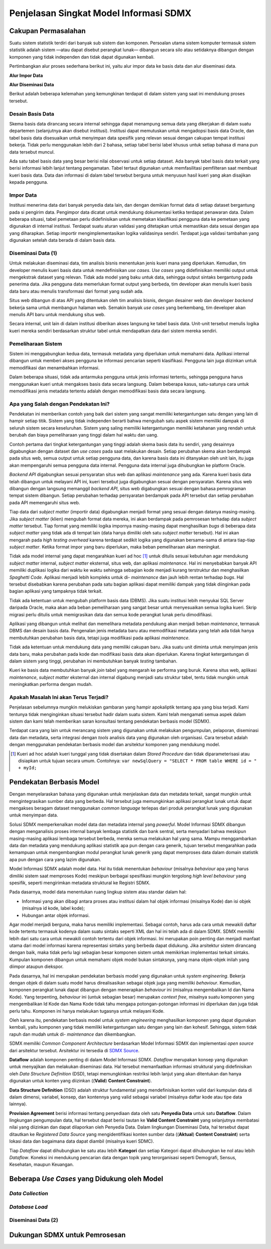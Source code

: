 Penjelasan Singkat Model Informasi SDMX
=======================================

Cakupan Permasalahan
--------------------

Suatu sistem statistik terdiri dari banyak sub sistem dan komponen. Persoalan utama sistem komputer termasuk sistem statistik adalah sistem —atau dapat disebut perangkat lunak— dibangun secara silo atau setidaknya dibangun dengan komponen yang tidak independen dan tidak dapat digunakan kembali.

Pertimbangkan alur proses sederhana berikut ini, yaitu alur impor data ke basis data dan alur diseminasi data.

**Alur Impor Data**

.. image:: images/img1.png

**Alur Diseminasi Data**

.. image:: images/img2.png

Berikut adalah beberapa kelemahan yang kemungkinan terdapat di dalam sistem yang saat ini mendukung proses tersebut.

Desain Basis Data
^^^^^^^^^^^^^^^^^

Skema basis data dirancang secara internal sehingga dapat menampung semua data yang dikerjakan di dalam suatu departemen (selanjutnya akan disebut institusi). Institusi dapat memutuskan untuk mengadopsi basis data Oracle, dan tabel basis data disesuaikan untuk menyimpan data spesifik yang relevan sesuai dengan cakupan tempat institusi bekerja. Tidak perlu menggunakan lebih dari 2 bahasa, setiap tabel berisi label khusus untuk setiap bahasa di mana pun data tersebut muncul.

Ada satu tabel basis data yang besar berisi nilai observasi untuk setiap dataset. Ada banyak tabel basis data terkait yang berisi informasi lebih lanjut tentang pengamatan. Tabel tertaut digunakan untuk memfasilitasi pemfilteran saat membuat kueri basis data. Data dan informasi di dalam tabel tersebut berguna untuk menyusun hasil kueri yang akan disajikan kepada pengguna.

Impor Data
^^^^^^^^^^

Institusi menerima data dari banyak penyedia data lain, dan dengan demikian format data di setiap dataset bergantung pada si pengirim data. Pengimpor data dicatat untuk mendukung dokumentasi ketika terdapat penawaran data. Dalam beberapa situasi, tabel pemetaan perlu didefinisikan untuk memetakan klasifikasi pengguna data ke pemetaan yang digunakan di internal institusi. Terdapat suatu aturan validasi yang ditetapkan untuk memastikan data sesuai dengan apa yang diharapkan. Setiap importir mengimplementasikan logika validasinya sendiri. Terdapat juga validasi tambahan yang digunakan setelah data berada di dalam basis data.

Diseminasi Data (1)
^^^^^^^^^^^^^^^^^^^

Untuk melakukan diseminasi data, tim analisis bisnis menentukan jenis kueri mana yang diperlukan. Kemudian, tim developer menulis kueri basis data untuk mendefinisikan *use cases*. *Use cases* yang didefinisikan memiliki output untuk mengekstrak dataset yang relevan. Tidak ada model yang baku untuk data, sehingga output sintaks bergantung pada penerima data. Jika pengguna data memerlukan format output yang berbeda, tim developer akan menulis kueri basis data baru atau menulis transformasi dari format yang sudah ada.

Situs web dibangun di atas API yang ditentukan oleh tim analisis bisnis, dengan desainer web dan developer *backend* bekerja sama untuk membangun halaman web. Semakin banyak *use cases* yang berkembang, tim developer akan menulis API baru untuk mendukung situs web.

Secara internal, unit lain di dalam institusi diberikan akses langsung ke tabel basis data. Unit-unit tersebut menulis logika kueri mereka sendiri berdasarkan struktur tabel untuk mendapatkan data dari sistem mereka sendiri.

Pemeliharaan Sistem
^^^^^^^^^^^^^^^^^^^

Sistem ini menggabungkan kedua data, termasuk metadata yang diperlukan untuk memahami data. Aplikasi internal dibangun untuk memberi akses pengguna ke informasi pencarian seperti klasifikasi. Pengguna lain juga diizinkan untuk memodifikasi dan menambahkan informasi.

Dalam beberapa situasi, tidak ada antarmuka pengguna untuk jenis informasi tertentu, sehingga pengguna harus menggunakan kueri untuk mengakses basis data secara langsung. Dalam beberapa kasus, satu-satunya cara untuk memodifikasi jenis metadata tertentu adalah dengan memodifikasi basis data secara langsung.

Apa yang Salah dengan Pendekatan Ini?
^^^^^^^^^^^^^^^^^^^^^^^^^^^^^^^^^^^^^

Pendekatan ini memberikan contoh yang baik dari sistem yang sangat memiliki ketergantungan satu dengan yang lain di hampir setiap titik. Sistem yang tidak independen berarti bahwa mengubah satu aspek sistem memiliki dampak di seluruh sistem secara keseluruhan. Sistem yang saling memiliki ketergantungan memiliki ketahanan yang rendah untuk berubah dan biaya pemeliharaan yang tinggi dalam hal waktu dan uang.

Contoh pertama dari tingkat ketergantungan yang tinggi adalah skema basis data itu sendiri, yang desainnya digabungkan dengan dataset dan *use cases* pada saat melakukan desain. Setiap perubahan skema akan berdampak pada situs web, semua output untuk setiap pengguna data, dan karena basis data ini ditanyakan oleh unit lain, itu juga akan mempengaruhi semua pengguna data internal. Pengguna data internal juga dihubungkan ke platform Oracle.

*Backend API* digabungkan sesuai persyaratan situs web dan aplikasi *maintenance* yang ada. Karena kueri basis data telah dibangun untuk melayani API ini, kueri tersebut juga digabungkan sesuai dengan persyaratan. Karena situs web dibangun dengan langsung memanggil *backend API*, situs web digabungkan sesuai dengan bahasa pemrograman tempat sistem dibangun. Setiap perubahan terhadap persyaratan berdampak pada API tersebut dan setiap perubahan pada API memengaruhi situs web.

Tiap data dari *subject matter* (importir data) digabungkan menjadi format yang sesuai dengan datanya masing-masing. Jika *subject matter* (klien) mengubah format data mereka, ini akan berdampak pada pemrosesan terhadap data *subject matter* tersebut. Tiap format yang memiliki logika impornya masing-masing dapat menghasilkan *bugs* di beberapa data *subject matter* yang tidak ada di tempat lain (data hanya dimiliki oleh satu *subject matter* tersebut). Hal ini akan mengarah pada *high testing overhead* karena terdapat sedikit logika yang digunakan bersama-sama di antara tiap-tiap *subject matter*. Ketika format impor yang baru diperlukan, maka beban pemeliharaan akan meningkat.

Tidak ada model internal yang dapat mengarahkan kueri ad hoc [#f1]_ untuk ditulis sesuai kebutuhan agar mendukung *subject matter* internal, *subject matter* eksternal, situs web, dan aplikasi *maintenance*. Hal ini menyebabkan banyak API memiliki duplikasi logika dari waktu ke waktu sehingga sebagian kode menjadi kurang terstruktur dan menghasilkan *Spaghetti Code*. Aplikasi menjadi lebih kompleks untuk di- *maintenance* dan jauh lebih rentan terhadap *bugs*. Hal tersebut disebabkan karena perubahan pada satu bagian aplikasi dapat memiliki dampak yang tidak diinginkan pada bagian aplikasi yang tampaknya tidak terkait.

Tidak ada ketentuan untuk mengubah platform basis data (DBMS). Jika suatu institusi lebih menyukai SQL Server daripada Oracle, maka akan ada beban pemeliharaan yang sangat besar untuk menyesuaikan semua logika kueri. Skrip migrasi perlu ditulis untuk memigrasikan data dan semua kode perangkat lunak perlu dimodifikasi.

Aplikasi yang dibangun untuk melihat dan memelihara metadata pendukung akan menjadi beban *maintenance*, termasuk DBMS dan desain basis data. Pengenalan jenis metadata baru atau memodifikasi metadata yang telah ada tidak hanya membutuhkan perubahan basis data, tetapi juga modifikasi pada aplikasi *maintenance*.

Tidak ada ketentuan untuk mendukung data yang memiliki cakupan baru. Jika suatu unit diminta untuk menyimpan jenis data baru, maka perubahan pada kode dan modifikasi basis data akan diperlukan. Karena tingkat ketergantungan di dalam sistem yang tinggi, perubahan ini membutuhkan banyak *testing* tambahan.

Kueri ke basis data membutuhkan banyak *join* tabel yang mengarah ke performa yang buruk. Karena situs web, aplikasi *maintenance*, *subject matter* eksternal dan internal digabung menjadi satu struktur tabel, tentu tidak mungkin untuk meningkatkan performa dengan mudah.

Apakah Masalah Ini akan Terus Terjadi?
^^^^^^^^^^^^^^^^^^^^^^^^^^^^^^^^^^^^^^^

Penjelasan sebelumnya mungkin melukiskan gambaran yang hampir apokaliptik tentang apa yang bisa terjadi. Kami tentunya tidak menginginkan situasi tersebut hadir dalam suatu sistem. Kami telah mengamati semua aspek dalam sistem dan kami telah memberikan saran konsultasi tentang pendekatan berbasis model (SDMX).

Terdapat cara yang lain untuk merancang sistem yang digunakan untuk melakukan pengumpulan, pelaporan, diseminasi data dan metadata, serta integrasi dengan *tools* analisis data yang digunakan oleh organisasi. Cara tersebut adalah dengan menggunakan pendekatan berbasis model dan arsitektur komponen yang mendukung model.

.. [#f1] Kueri ad hoc adalah kueri tunggal yang tidak disertakan dalam *Stored Procedure* dan tidak diparameterisasi atau disiapkan untuk tujuan secara umum. Contohnya: ``var newSqlQuery = "SELECT * FROM table WHERE id = " + myId;``

Pendekatan Berbasis Model
-------------------------

Dengan menyelaraskan bahasa yang digunakan untuk menjelaskan data dan metadata terkait, sangat mungkin untuk mengintegrasikan sumber data yang berbeda. Hal tersebut juga memungkinkan aplikasi perangkat lunak untuk dapat mengakses beragam dataset menggunakan *common language* terlepas dari produk perangkat lunak yang digunakan untuk menyimpan data.

Solusi SDMX memperkenalkan model data dan metadata internal yang *powerful*. Model Informasi SDMX dibangun dengan menganalisis proses internal banyak lembaga statistik dan bank sentral, serta menyadari bahwa meskipun masing-masing aplikasi lembaga tersebut berbeda, mereka semua melakukan hal yang sama. Mampu menggambarkan data dan metadata yang mendukung aplikasi statistik apa pun dengan cara generik, tujuan tersebut mengarahkan pada kemampuan untuk mengembangkan modul perangkat lunak generik yang dapat memproses data dalam domain statistik apa pun dengan cara yang lazim digunakan.

Model Informasi SDMX adalah model data. Hal itu tidak menentukan *behaviour* (misalnya *behaviour* apa yang harus dimiliki sistem saat memproses Kode) meskipun berbagai spesifikasi mungkin tergolong *high level behaviour* yang spesifik, seperti mengirimkan metadata struktural ke Registri SDMX.

Pada dasarnya, model data menentukan ruang lingkup sistem atau standar dalam hal:

* Informasi yang akan dibagi antara proses atau institusi dalam hal objek informasi (misalnya Kode) dan isi objek (misalnya id kode, label kode);
* Hubungan antar objek informasi.

Agar model menjadi berguna, maka harus memiliki implementasi. Sebagai contoh, harus ada cara untuk mewakili daftar kode tertentu termasuk kodenya dalam suatu sintaks seperti XML dan hal ini telah ada di dalam SDMX. SDMX memiliki lebih dari satu cara untuk mewakili contoh tertentu dari objek informasi. Ini merupakan poin penting dan menjadi manfaat utama dari model informasi karena representasi sintaks yang berbeda dapat didukung. Jika arsitektur sistem dirancang dengan baik, maka tidak perlu lagi sebagian besar komponen sistem untuk memikirkan implementasi terkait sintaks. Kumpulan komponen dibangun untuk memahami objek model bukan sintaksnya, yang mana objek-objek inilah yang diimpor ataupun diekspor.

Pada dasarnya, hal ini merupakan pendekatan berbasis model yang digunakan untuk *system engineering*. Bekerja dengan objek di dalam suatu model harus direalisasikan sebagai objek juga yang memiliki *behaviour*. Kemudian, komponen perangkat lunak dapat dibangun dengan menerapkan *behaviour* ini (misalnya mengembalikan Id dan Nama Kode). Yang terpenting, *behaviour* ini (untuk sebagian besar) merupakan *context free*, misalnya suatu komponen yang mengembalikan Id Kode dan Nama Kode tidak tahu mengapa potongan-potongan informasi ini diperlukan dan juga tidak perlu tahu. Komponen ini hanya melakukan tugasnya untuk melayani Kode.

Oleh karena itu, pendekatan berbasis model untuk *system engineering* menghasilkan komponen yang dapat digunakan kembali, yaitu komponen yang tidak memiliki ketergantungan satu dengan yang lain dan kohesif. Sehingga, sistem tidak rapuh dan mudah untuk di- *maintenance* dan dikembangkan.

SDMX memiliki *Common Component Architecture* berdasarkan Model Informasi SDMX dan implementasi *open source* dari arsitektur tersebut. Arsitektur ini tersedia di `SDMX Source <https://www.sdmxsource.org/>`_.

.. image:: images/img4.png

**Dataflow** adalah komponen penting di dalam Model Informasi SDMX. *Dataflow* merupakan konsep yang digunakan untuk menyajikan dan melakukan diseminasi data. Hal tersebut memanfaatkan informasi struktural yang didefinisikan oleh *Data Structure Definition* (DSD), tetapi memungkinkan restriksi lebih lanjut yang akan ditentukan dan hanya digunakan untuk konten yang diizinkan ((**Valid**) **Content Constraint**).

**Data Structure Definition** (DSD) adalah struktur fundamental yang mendefinisikan konten valid dari kumpulan data di dalam dimensi, variabel, konsep, dan kontennya yang valid sebagai variabel (misalnya daftar kode atau tipe data lainnya).

**Provision Agreement** berisi informasi tentang penyediaan data oleh satu **Penyedia Data** untuk satu **Dataflow**. Dalam lingkungan pengumpulan data, hal tersebut dapat berisi tautan ke **Valid Content Constraint** yang selanjutnya membatasi nilai yang diizinkan dan dapat dilaporkan oleh Penyedia Data. Dalam lingkungan Diseminasi Data, hal tersebut dapat ditautkan ke *Registered Data Source* yang mengidentifikasi konten sumber data ((**Aktual**) **Content Constraint**) serta lokasi data dan bagaimana data dapat diambil (misalnya kueri SDMC).

Tiap *Dataflow* dapat dihubungkan ke satu atau lebih **Kategori** dan setiap Kategori dapat dihubungkan ke nol atau lebih *Dataflow*. Koneksi ini mendukung pencarian data dengan topik yang terorganisasi seperti Demografi, Sensus, Kesehatan, maupun Keuangan.

Beberapa *Use Cases* yang Didukung oleh Model
---------------------------------------------

*Data Collection*
^^^^^^^^^^^^^^^^^

.. image:: images/img5.png

*Database Load*
^^^^^^^^^^^^^^^

.. image:: images/img6.png

Diseminasi Data (2)
^^^^^^^^^^^^^^^^^^^

.. image:: images/img7.png

Dukungan SDMX untuk Pemrosesan
------------------------------

+---------------------------------+-----------------------------------+---------------------------------------------------------------------------------------------------------------------------------------------+
| Proses                          | Konsep                            | Role                                                                                                                                        |
+=================================+===================================+=============================================================================================================================================+
| Mendaftarkan data yang tersedia | *Provision Agreement*;            | - Pengumpulan data dapat diotomatisasi oleh penyedia data yang mendaftarkan lokasi data baru yang akan disajikan.                             |
|                                 |                                   |                                                                                                                                             |
|                                 | *Data Registration*.              |                                                                                                                                             |
+---------------------------------+-----------------------------------+---------------------------------------------------------------------------------------------------------------------------------------------+
| Menerima/Mengumpulkan data      | *Provision Agreement*;            | - Aplikasi dapat menginformasikan tentang data pendaftaran baru dan data tersebut dapat diperoleh;                                          |
|                                 |                                   |                                                                                                                                             |
|                                 | *Data Registration*.              | - Sebagai alternatif, data dapat dikirim secara langsung ke *data collector* (misalnya melalui e-mail, dll);                                |
|                                 |                                   |                                                                                                                                             |
|                                 |                                   | - Terhadap dua kasus tersebut, data yang terkait dengan *Provision Agreement* akan membantu identifikasi yang dilakukan oleh penyedia Data. |
+---------------------------------+-----------------------------------+---------------------------------------------------------------------------------------------------------------------------------------------+
| *Read dataset*                  | *Data Structure Definition* serta | - Data dapat bervariasi ke dalam berbagai format dan *reader* khusus untuk format ini tentu diperlukan;                                       |
|                                 | Konsep dan Daftar Kode terkait.   |                                                                                                                                             |
|                                 |                                   | - *Reader* mungkin memerlukan akses ke *Data Structure Definition* untuk melakukan fungsi ini.                                                |
+---------------------------------+-----------------------------------+---------------------------------------------------------------------------------------------------------------------------------------------+